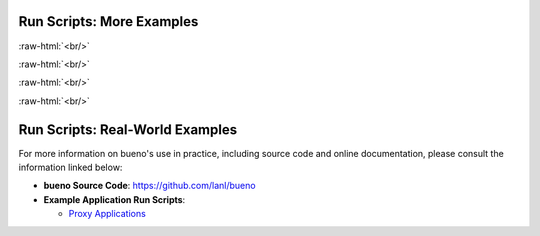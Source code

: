 Run Scripts: More Examples
##########################

.. role:: raw-html(raw)
    :format: html

.. mdinclude:: ../../examples/hello-container/README.md
:raw-html:`<br/>`

.. mdinclude:: ../../examples/custom-actions/README.md
:raw-html:`<br/>`

.. mdinclude:: ../../examples/metadata/README.md
:raw-html:`<br/>`

.. mdinclude:: ../../examples/extras/README.md
:raw-html:`<br/>`

.. mdinclude:: ../../examples/build-and-run/README.md

Run Scripts: Real-World Examples
################################
For more information on bueno's use in practice, including source code and
online documentation, please consult the information linked below:

* **bueno Source Code**: https://github.com/lanl/bueno

* **Example Application Run Scripts**:

  - `Proxy Applications <https://github.com/lanl/bueno-run-proxies>`_
